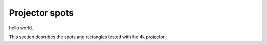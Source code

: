 Projector spots
###########

hello world.

This section describes the spots and rectangles tested with the 4k projector.
